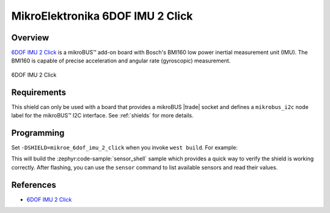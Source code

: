 .. _mikroe_6dof_imu_2_click_shield:

MikroElektronika 6DOF IMU 2 Click
=================================

Overview
********

`6DOF IMU 2 Click`_ is a mikroBUS™ add-on board with Bosch's BMI160 low power inertial measurement
unit (IMU). The BMI160 is capable of precise acceleration and angular rate (gyroscopic) measurement.

.. figure:: images/mikroe_6dof_imu_2_click.webp
   :align: center
   :alt: 6DOF IMU 2 Click
   :height: 300px

   6DOF IMU 2 Click

Requirements
************


This shield can only be used with a board that provides a mikroBUS |trade| socket and defines a
``mikrobus_i2c`` node label for the mikroBUS™ I2C interface. See :ref:`shields` for more details.

Programming
**********

Set ``-DSHIELD=mikroe_6dof_imu_2_click`` when you invoke ``west build``. For example:

.. zephyr-app-commands::
   :zephyr-app: samples/sensor/sensor_shell
   :board: lpcxpresso55s16
   :shield: mikroe_6dof_imu_2_click
   :goals: build

This will build the :zephyr:code-sample:`sensor_shell` sample which provides a quick way to verify
the shield is working correctly. After flashing, you can use the ``sensor`` command to list
available sensors and read their values.

References
**********

- `6DOF IMU 2 Click`_

.. _6DOF IMU 2 Click: https://www.mikroe.com/6dof-imu-2-click

